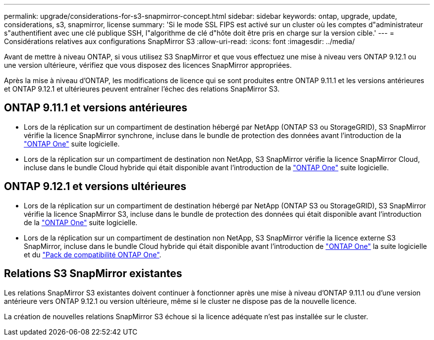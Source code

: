 ---
permalink: upgrade/considerations-for-s3-snapmirror-concept.html 
sidebar: sidebar 
keywords: ontap, upgrade, update, considerations, s3, snapmirror, license 
summary: 'Si le mode SSL FIPS est activé sur un cluster où les comptes d"administrateur s"authentifient avec une clé publique SSH, l"algorithme de clé d"hôte doit être pris en charge sur la version cible.' 
---
= Considérations relatives aux configurations SnapMirror S3
:allow-uri-read: 
:icons: font
:imagesdir: ../media/


[role="lead"]
Avant de mettre à niveau ONTAP, si vous utilisez S3 SnapMirror et que vous effectuez une mise à niveau vers ONTAP 9.12.1 ou une version ultérieure, vérifiez que vous disposez des licences SnapMirror appropriées.

Après la mise à niveau d'ONTAP, les modifications de licence qui se sont produites entre ONTAP 9.11.1 et les versions antérieures et ONTAP 9.12.1 et ultérieures peuvent entraîner l'échec des relations SnapMirror S3.



== ONTAP 9.11.1 et versions antérieures

* Lors de la réplication sur un compartiment de destination hébergé par NetApp (ONTAP S3 ou StorageGRID), S3 SnapMirror vérifie la licence SnapMirror synchrone, incluse dans le bundle de protection des données avant l'introduction de la link:../system-admin/manage-licenses-concept.html["ONTAP One"] suite logicielle.
* Lors de la réplication sur un compartiment de destination non NetApp, S3 SnapMirror vérifie la licence SnapMirror Cloud, incluse dans le bundle Cloud hybride qui était disponible avant l'introduction de la link:../system-admin/manage-licenses-concept.html["ONTAP One"] suite logicielle.




== ONTAP 9.12.1 et versions ultérieures

* Lors de la réplication sur un compartiment de destination hébergé par NetApp (ONTAP S3 ou StorageGRID), S3 SnapMirror vérifie la licence SnapMirror S3, incluse dans le bundle de protection des données qui était disponible avant l'introduction de la link:../system-admin/manage-licenses-concept.html["ONTAP One"] suite logicielle.
* Lors de la réplication sur un compartiment de destination non NetApp, S3 SnapMirror vérifie la licence externe S3 SnapMirror, incluse dans le bundle Cloud hybride qui était disponible avant l'introduction de link:../system-admin/manage-licenses-concept.html["ONTAP One"] la suite logicielle et du link:../data-protection/install-snapmirror-cloud-license-task.html["Pack de compatibilité ONTAP One"].




== Relations S3 SnapMirror existantes

Les relations SnapMirror S3 existantes doivent continuer à fonctionner après une mise à niveau d'ONTAP 9.11.1 ou d'une version antérieure vers ONTAP 9.12.1 ou version ultérieure, même si le cluster ne dispose pas de la nouvelle licence.

La création de nouvelles relations SnapMirror S3 échoue si la licence adéquate n'est pas installée sur le cluster.
